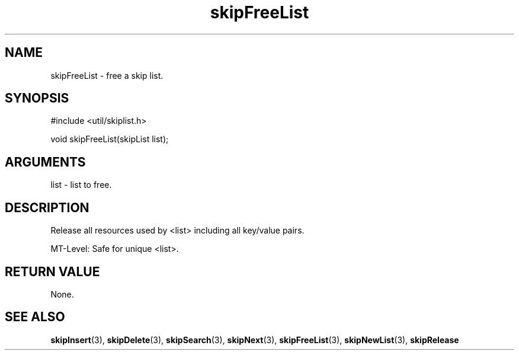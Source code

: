 .TH skipFreeList 3 "27 July 2005" "ClearSilver" "util/skiplist.h"

.de Ss
.sp
.ft CW
.nf
..
.de Se
.fi
.ft P
.sp
..
.SH NAME
skipFreeList  - free a skip list.
.SH SYNOPSIS
.Ss
#include <util/skiplist.h>
.Se
.Ss
void skipFreeList(skipList list);

.Se

.SH ARGUMENTS
list - list to free.

.SH DESCRIPTION
Release all resources used by <list> including all key/value
pairs.

MT-Level: Safe for unique <list>.

.SH "RETURN VALUE"
None.

.SH "SEE ALSO"
.BR skipInsert "(3), "skipDelete "(3), "skipSearch "(3), "skipNext "(3), "skipFreeList "(3), "skipNewList "(3), "skipRelease
